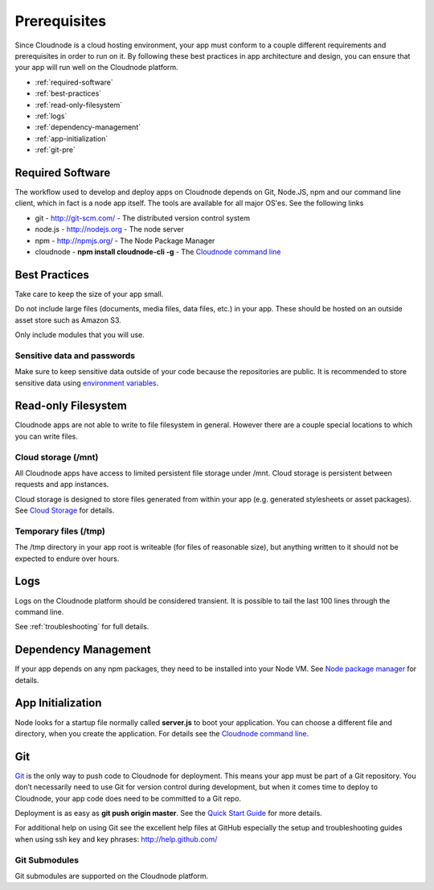 Prerequisites
=============

Since Cloudnode is a cloud hosting environment, your app must conform to
a couple different requirements and prerequisites in order to run on it.
By following these best practices in app architecture and design, you
can ensure that your app will run well on the Cloudnode platform.

-  :ref:`required-software`
-  :ref:`best-practices`
-  :ref:`read-only-filesystem`
-  :ref:`logs`
-  :ref:`dependency-management`
-  :ref:`app-initialization`
-  :ref:`git-pre`

.. _required-software:

Required Software
-----------------

The workflow used to develop and deploy apps on Cloudnode depends on
Git, Node.JS, npm and our command line client, which in fact is a node
app itself. The tools are available for all major OS'es. See the
following links

-  git - \ http://git-scm.com/\  - The distributed version control
   system
-  node.js - \ http://nodejs.org\  - The node server
-  npm - \ http://npmjs.org/\  - The Node Package Manager
-  cloudnode - **npm install cloudnode-cli -g** - The `Cloudnode command
   line </cloudnode-command-line>`_

.. _best-practices:

Best Practices
--------------

Take care to keep the size of your app small.

Do not include large files (documents, media files, data files, etc.) in
your app. These should be hosted on an outside asset store such as
Amazon S3.

Only include modules that you will use.

Sensitive data and passwords
~~~~~~~~~~~~~~~~~~~~~~~~~~~~

Make sure to keep sensitive data outside of your code because the
repositories are public. It is recommended to store sensitive data using
`environment variables </api#env>`_.

.. _read-only-filesystem:

Read-only Filesystem
--------------------

Cloudnode apps are not able to write to file filesystem in general.
However there are a couple special locations to which you can write
files.

Cloud storage (/mnt)
~~~~~~~~~~~~~~~~~~~~

All Cloudnode apps have access to limited persistent file storage under
/mnt. Cloud storage is persistent between requests and app instances.

Cloud storage is designed to store files generated from within your app
(e.g. generated stylesheets or asset packages). See `Cloud
Storage </cloud-storage>`_ for details.

Temporary files (/tmp)
~~~~~~~~~~~~~~~~~~~~~~

The /tmp directory in your app root is writeable (for files of
reasonable size), but anything written to it should not be expected to
endure over hours.

.. _logs:

Logs
----

Logs on the Cloudnode platform should be considered transient. It is
possible to tail the last 100 lines through the command line.

See :ref:`troubleshooting` for full details.

.. _dependency-management:

Dependency Management
---------------------

If your app depends on any npm packages, they need to be installed into
your Node VM. See `Node package manager </node-package-manager>`_ for
details.

.. _app-initialization:

App Initialization
------------------

Node looks for a startup file normally called **server.js** to boot your
application. You can choose a different file and directory, when you
create the application. For details see the `Cloudnode command
line </cloudnode-command-line>`_.

.. _git-pre:

Git
---

\ `Git <http://git-scm.com>`_\  is the only way to push code to
Cloudnode for deployment. This means your app must be part of a Git
repository. You don’t necessarily need to use Git for version control
during development, but when it comes time to deploy to Cloudnode, your
app code does need to be committed to a Git repo.

Deployment is as easy as **git push origin master**. See the `Quick
Start Guide </quick-start-guide>`_ for more details.

For additional help on using Git see the excellent help files at GitHub
especially the setup and troubleshooting guides when using ssh key and
key phrases: \ http://help.github.com/\ 

Git Submodules
~~~~~~~~~~~~~~

Git submodules are supported on the Cloudnode platform.
